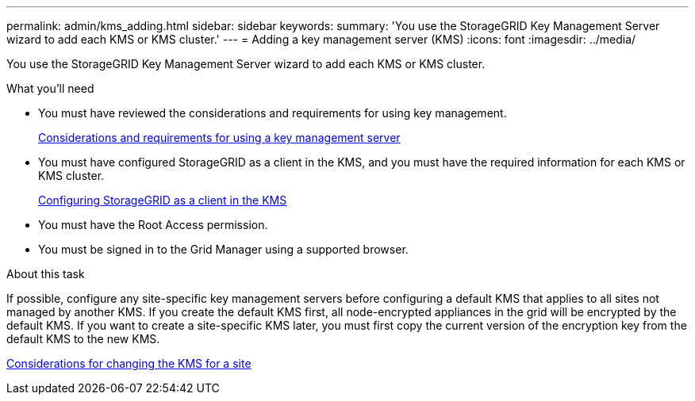 ---
permalink: admin/kms_adding.html
sidebar: sidebar
keywords: 
summary: 'You use the StorageGRID Key Management Server wizard to add each KMS or KMS cluster.'
---
= Adding a key management server (KMS)
:icons: font
:imagesdir: ../media/

[.lead]
You use the StorageGRID Key Management Server wizard to add each KMS or KMS cluster.

.What you'll need

* You must have reviewed the considerations and requirements for using key management.
+
xref:kms_considerations_and_requirements.adoc[Considerations and requirements for using a key management server]

* You must have configured StorageGRID as a client in the KMS, and you must have the required information for each KMS or KMS cluster.
+
xref:kms_configuring_storagegrid_as_client.adoc[Configuring StorageGRID as a client in the KMS]

* You must have the Root Access permission.
* You must be signed in to the Grid Manager using a supported browser.

.About this task

If possible, configure any site-specific key management servers before configuring a default KMS that applies to all sites not managed by another KMS. If you create the default KMS first, all node-encrypted appliances in the grid will be encrypted by the default KMS. If you want to create a site-specific KMS later, you must first copy the current version of the encryption key from the default KMS to the new KMS.

xref:kms_considerations_for_changing_for_site.adoc[Considerations for changing the KMS for a site]
